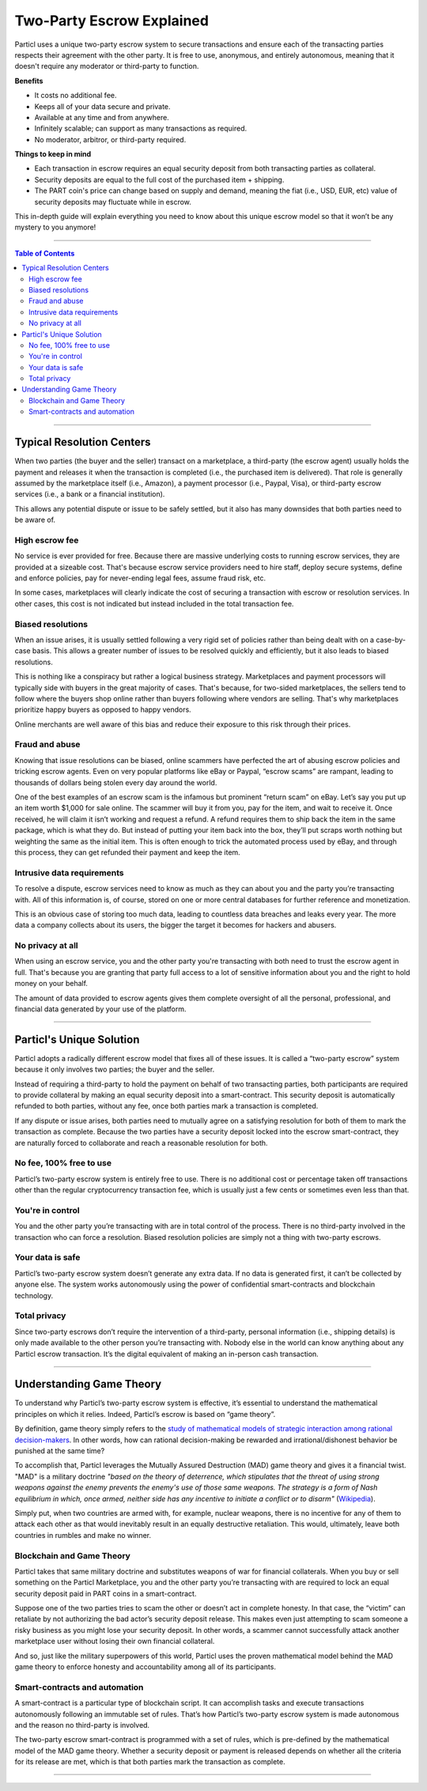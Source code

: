 ==========================
Two-Party Escrow Explained
==========================

Particl uses a unique two-party escrow system to secure transactions and ensure each of the transacting parties respects their agreement with the other party. It is free to use, anonymous, and entirely autonomous, meaning that it doesn't require any moderator or third-party to function.

.. container:: toggle

    .. container:: header

        **Benefits**

    - It costs no additional fee.
    - Keeps all of your data secure and private.
    - Available at any time and from anywhere.
    - Infinitely scalable; can support as many transactions as required.
    - No moderator, arbitror, or third-party required. 

.. container:: toggle

    .. container:: header

        **Things to keep in mind**

    - Each transaction in escrow requires an equal security deposit from both transacting parties as collateral.
    - Security deposits are equal to the full cost of the purchased item + shipping.
    - The PART coin's price can change based on supply and demand, meaning the fiat (i.e., USD, EUR, etc) value of security deposits may fluctuate while in escrow. 

This in-depth guide will explain everything you need to know about this unique escrow model so that it won’t be any mystery to you anymore!

----

.. contents:: Table of Contents
   :local:
   :backlinks: none
   :depth: 2

----

Typical Resolution Centers
--------------------------

When two parties (the buyer and the seller) transact on a marketplace, a third-party (the escrow agent) usually holds the payment and releases it when the transaction is completed (i.e., the purchased item is delivered). That role is generally assumed by the marketplace itself (i.e., Amazon), a payment processor (i.e., Paypal, Visa), or third-party escrow services (i.e., a bank or a financial institution). 

This allows any potential dispute or issue to be safely settled, but it also has many downsides that both parties need to be aware of.

High escrow fee
~~~~~~~~~~~~~~~

No service is ever provided for free. Because there are massive underlying costs to running escrow services, they are provided at a sizeable cost. That's because escrow service providers need to hire staff, deploy secure systems, define and enforce policies, pay for never-ending legal fees, assume fraud risk, etc. 

In some cases, marketplaces will clearly indicate the cost of securing a transaction with escrow or resolution services. In other cases, this cost is not indicated but instead included in the total transaction fee. 

Biased resolutions
~~~~~~~~~~~~~~~~~~

When an issue arises, it is usually settled following a very rigid set of policies rather than being dealt with on a case-by-case basis. This allows a greater number of issues to be resolved quickly and efficiently, but it also leads to biased resolutions.

This is nothing like a conspiracy but rather a logical business strategy. Marketplaces and payment processors will typically side with buyers in the great majority of cases. That's because, for two-sided marketplaces, the sellers tend to follow where the buyers shop online rather than buyers following where vendors are selling. That's why marketplaces prioritize happy buyers as opposed to happy vendors.

Online merchants are well aware of this bias and reduce their exposure to this risk through their prices.

Fraud and abuse
~~~~~~~~~~~~~~~

Knowing that issue resolutions can be biased, online scammers have perfected the art of abusing escrow policies and tricking escrow agents. Even on very popular platforms like eBay or Paypal, “escrow scams” are rampant, leading to thousands of dollars being stolen every day around the world.

One of the best examples of an escrow scam is the infamous but prominent “return scam” on eBay. Let’s say you put up an item worth $1,000 for sale online. The scammer will buy it from you, pay for the item, and wait to receive it. Once received, he will claim it isn’t working and request a refund. A refund requires them to ship back the item in the same package, which is what they do. But instead of putting your item back into the box, they’ll put scraps worth nothing but weighting the same as the initial item. This is often enough to trick the automated process used by eBay, and through this process, they can get refunded their payment and keep the item. 

Intrusive data requirements
~~~~~~~~~~~~~~~~~~~~~~~~~~~

To resolve a dispute, escrow services need to know as much as they can about you and the party you’re transacting with. All of this information is, of course, stored on one or more central databases for further reference and monetization.

This is an obvious case of storing too much data, leading to countless data breaches and leaks every year. The more data a company collects about its users, the bigger the target it becomes for hackers and abusers.

No privacy at all
~~~~~~~~~~~~~~~~~

When using an escrow service, you and the other party you're transacting with both need to trust the escrow agent in full. That's because you are granting that party full access to a lot of sensitive information about you and the right to hold money on your behalf.

The amount of data provided to escrow agents gives them complete oversight of all the personal, professional, and financial data generated by your use of the platform.

----

Particl's Unique Solution
-------------------------

Particl adopts a radically different escrow model that fixes all of these issues. It is called a “two-party escrow” system because it only involves two parties; the buyer and the seller.

Instead of requiring a third-party to hold the payment on behalf of two transacting parties, both participants are required to provide collateral by making an equal security deposit into a smart-contract. This security deposit is automatically refunded to both parties, without any fee, once both parties mark a transaction is completed.

If any dispute or issue arises, both parties need to mutually agree on a satisfying resolution for both of them to mark the transaction as complete. Because the two parties have a security deposit locked into the escrow smart-contract, they are naturally forced to collaborate and reach a reasonable resolution for both. 

No fee, 100% free to use
~~~~~~~~~~~~~~~~~~~~~~~~

Particl’s two-party escrow system is entirely free to use. There is no additional cost or percentage taken off transactions other than the regular cryptocurrency transaction fee, which is usually just a few cents or sometimes even less than that.

You're in control
~~~~~~~~~~~~~~~~~

You and the other party you’re transacting with are in total control of the process. There is no third-party involved in the transaction who can force a resolution. Biased resolution policies are simply not a thing with two-party escrows.

Your data is safe
~~~~~~~~~~~~~~~~~

Particl’s two-party escrow system doesn’t generate any extra data. If no data is generated first, it can’t be collected by anyone else. The system works autonomously using the power of confidential smart-contracts and blockchain technology.

Total privacy
~~~~~~~~~~~~~

Since two-party escrows don’t require the intervention of a third-party, personal information (i.e., shipping details) is only made available to the other person you’re transacting with. Nobody else in the world can know anything about any Particl escrow transaction. It’s the digital equivalent of making an in-person cash transaction.

----

Understanding Game Theory
-------------------------

To understand why Particl’s two-party escrow system is effective, it’s essential to understand the mathematical principles on which it relies.  Indeed, Particl’s escrow is based on “game theory”.

By definition, game theory simply refers to the `study of mathematical models of strategic interaction among rational decision-makers <https://en.wikipedia.org/wiki/Game_theory>`_. In other words, how can rational decision-making be rewarded and irrational/dishonest behavior be punished at the same time?

To accomplish that, Particl leverages the Mutually Assured Destruction (MAD) game theory and gives it a financial twist. "MAD" is a military doctrine *"based on the theory of deterrence, which stipulates that the threat of using strong weapons against the enemy prevents the enemy's use of those same weapons. The strategy is a form of Nash equilibrium in which, once armed, neither side has any incentive to initiate a conflict or to disarm"* (`Wikipedia <https://en.wikipedia.org/wiki/Mutual_assured_destruction>`_). 

Simply put, when two countries are armed with, for example, nuclear weapons, there is no incentive for any of them to attack each other as that would inevitably result in an equally destructive retaliation. This would, ultimately, leave both countries in rumbles and make no winner.

Blockchain and Game Theory
~~~~~~~~~~~~~~~~~~~~~~~~~~

Particl takes that same military doctrine and substitutes weapons of war for financial collaterals. When you buy or sell something on the Particl Marketplace, you and the other party you’re transacting with are required to lock an equal security deposit paid in PART coins in a smart-contract.

Suppose one of the two parties tries to scam the other or doesn’t act in complete honesty. In that case, the “victim” can retaliate by not authorizing the bad actor’s security deposit release. This makes even just attempting to scam someone a risky business as you might lose your security deposit. In other words, a scammer cannot successfully attack another marketplace user without losing their own financial collateral.

And so, just like the military superpowers of this world, Particl uses the proven mathematical model behind the MAD game theory to enforce honesty and accountability among all of its participants.

Smart-contracts and automation
~~~~~~~~~~~~~~~~~~~~~~~~~~~~~~

A smart-contract is a particular type of blockchain script. It can accomplish tasks and execute transactions autonomously following an immutable set of rules. That’s how Particl’s two-party escrow system is made autonomous and the reason no third-party is involved.

The two-party escrow smart-contract is programmed with a set of rules, which is pre-defined by the mathematical model of the MAD game theory. Whether a security deposit or payment is released depends on whether all the criteria for its release are met, which is that both parties mark the transaction as complete.

.. seealso::

 Other sources for useful or more in-depth information:

 - Particl Wiki - `MAD Escrow <https://particl.wiki/learn/marketplace/mad-escrow/>`_
 - Particl News Blog - `Particl Explained–Two-Party Escrow System <https://particl.news/particl-explained-double-deposit-mad-escrow-b3699dd29768/>`_ 

----

